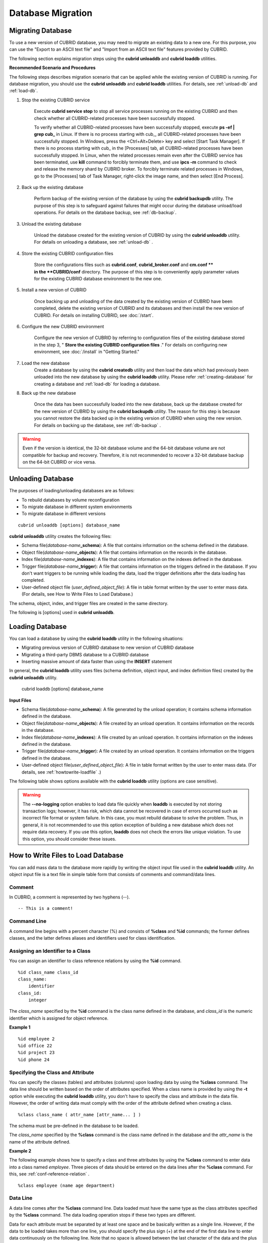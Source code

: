 ******************
Database Migration
******************

Migrating Database
==================

To use a new version of CUBRID database, you may need to migrate an existing data to a new one. For this purpose, you can use the "Export to an ASCII text file" and "Import from an ASCII text file" features provided by CUBRID. 

The following section explains migration steps using the **cubrid unloaddb** and **cubrid loaddb** utilities.

**Recommended Scenario and Procedures**

The following steps describes migration scenario that can be applied while the existing version of CUBRID is running. For database migration, you should use the **cubrid unloaddb** and **cubrid loaddb** utilities. For details, see :ref:`unload-db` and :ref:`load-db`.

#. Stop the existing CUBRID service

    Execute **cubrid service stop** to stop all service processes running on the existing CUBRID and then check whether all CUBRID-related processes have been successfully stopped. 

    To verify whether all CUBRID-related processes have been successfully stopped, execute **ps -ef | grep cub\_** in Linux. If there is no process starting with cub\_, all CUBRID-related processes have been successfully stopped. In Windows, press the <Ctrl+Alt+Delete> key and select [Start Task Manager]. If there is no process starting with cub\_ in the [Processes] tab, all CUBRID-related processes have been successfully stopped. In Linux, when the related processes remain even after the CUBRID service has been terminated, use **kill** command to forcibly terminate them, and use **ipcs -m** command to check and release the memory shard by CUBRID broker. To forcibly terminate related processes in Windows, go to the [Processes] tab of Task Manager, right-click the image name, and then select [End Process].

#. Back up the existing database

    Perform backup of the existing version of the database by using the **cubrid backupdb** utility. The purpose of this step is to safeguard against failures that might occur during the database unload/load operations. For details on the database backup, see :ref:`db-backup`.

#. Unload the existing database

    Unload the database created for the existing version of CUBRID by using the **cubrid unloaddb** utility. For details on unloading a database, see :ref:`unload-db` .

#. Store the existing CUBRID configuration files

    Store the configurations files such as **cubrid.conf**, **cubrid_broker.conf** and **cm.conf ** in the **CUBRID/conf** directory. The purpose of this step is to conveniently apply parameter values for the existing CUBRID database environment to the new one.

#. Install a new version of CUBRID

    Once backing up and unloading of the data created by the existing version of CUBRID have been completed, delete the existing version of CUBRID and its databases and then install the new version of CUBRID. For details on installing CUBRID, see :doc:`/start`.

#. Configure the new CUBRID environment

    Configure the new version of CUBRID by referring to configuration files of the existing database stored in the step 3, " **Store the existing CUBRID configuration files** ." For details on configuring new environment, see :doc:`/install` in "Getting Started."

#. Load the new database
    Create a database by using the **cubrid createdb** utility and then load the data which had previously been unloaded into the new database by using the **cubrid loaddb** utility. Please refer :ref:`creating-database` for creating a database and :ref:`load-db` for loading a database.
    
#. Back up the new database

    Once the data has been successfully loaded into the new database, back up the database created for the new version of CUBRID by using the **cubrid backupdb** utility. The reason for this step is because you cannot restore the data backed up in the existing version of CUBRID when using the new version. For details on backing up the database, see :ref:`db-backup` .

.. warning:: 

    Even if the version is identical, the 32-bit database volume and the 64-bit database volume are not compatible for backup and recovery. Therefore, it is not recommended to recover a 32-bit database backup on the 64-bit CUBRID or vice versa.

.. _unload-db:
    
Unloading Database
==================

The purposes of loading/unloading databases are as follows:

*   To rebuild databases by volume reconfiguration
*   To migrate database in different system environments
*   To migrate database in different versions

::

    cubrid unloaddb [options] database_name

**cubrid unloaddb** utility creates the following files:

*   Schema file(*database-name*\ **_schema**): A file that contains information on the schema defined in the database.
*   Object file(*database-name*\ **_objects**): A file that contains information on the records in the database.
*   Index file(*database-name*\ **_indexes**): A file that contains information on the indexes defined in the database.
*   Trigger file(*database-name*\ **_trigger**): A file that contains information on the triggers defined in the database. If you don't want triggers to be running while loading the data, load the trigger definitions after the data loading has completed.

*   User-defined object file (*user_defined_object_file*): A file in table format written by the user to enter mass data. (For details, see How to Write Files to Load Database.)


The schema, object, index, and trigger files are created in the same directory.

The following is [options] used in **cubrid unloaddb**.

.. program:: unloaddb

.. option:: -i, --input-class-file FILE

    This option specifies the name of the file which stored the names of classes to unload. ::

        cubrid unloaddb -i table_list.txt demodb

    The following example shows an input file (table_list.txt). ::

        table_1
        table_2
        ..
        table_n

    This option can be used together with the **--input-class-only** option that creates the schema file related to only those tables included in the input file. ::

        cubrid unloaddb --input-class-only -i table_list.txt demodb

    This option can be used together with the **--include-reference** option that creates the object reference as well.    ::

        cubrid unloaddb --include-reference -i table_list.txt demodb

.. option:: --include-reference

    This option is used together with the **-i** option, and also creates the object reference.

.. option:: --input-class-only

    This option is used together with the **-i** option, and creates only the file of the schemas which are specified by the file of the **-i** option.

.. option:: --lo-count=COUNT

    This option specifies the number of large object (LO) data files to be created in a single. The default value is 0.

.. option:: --estimated-size=NUMBER

    This option allows you to assign hash memory to store records of the database to be unloaded. If the **--estimated-size** option is not specified, the number of records of the database is determined based on recent statistics information. This option can be used if the recent statistics information has not been updated or if a large amount of hash memory needs to be assigned. Therefore, if the number given as the argument for the option is too small, the unload performance deteriorates due to hash conflicts. ::

        cubrid unloaddb --estimated-size=1000 demodb

.. option:: --cached-pages=NUMBER

    The **--cached-pages** option specifies the number of pages of tables to be cached in the memory. Each page is 4,096 bytes. The administrator can configure the number of pages taking into account the memory size and speed. If this option is not specified, the default value is 100 pages. ::

        cubrid unloaddb --cached-pages 500 demodb

.. option:: -O, --output-path=PATH

    This option specifies the directory in which to create schema and object files. If this is not specified, files are created in the current directory. ::

        cubrid unloaddb -O ./CUBRID/Databases/demodb demodb

    If the specified directory does not exist, the following error message will be displayed. ::

        unloaddb: No such file or directory.

.. option:: -s, --schema-only

    This option specifies that only the schema file will be created from amongst all the output files which can be created by the unload operation.    ::
    
        cubrid unloaddb -s demodb

.. option:: -d, --data-only

    This option specifies that only the data file will be created from amongst all of the output files which can be created by the unload operation. ::

        cubrid unloaddb -d demodb

.. option:: --output-prefix=PREFIX

    This option specifies the prefix for the names of schema and object files created by the unload operation. Once the example is executed, the schema file name becomes *abcd_schema* and the object file name becomes *abcd_objects*. If the **--output-prefix** option is not specified, the name of the database to be unloaded is used as the prefix. ::

        cubrid unloaddb --output-prefix abcd demodb

.. option:: --hash-file
    
    This option specifies the name of the hash file.

.. option:: -v, --verbose

    This option displays detailed information on the database tables and records being unloaded while the unload operation is under way. ::

        cubrid unloaddb -v demodb

.. option:: --use-delimiter

    This option writes the double quot(") on the beginning and end of an identifier. The default is not to write the double quot(").
    
.. option:: -S, --SA-mode

    The **-S** option performs the unload operation by accessing the database in standalone mode. ::
    
        cubrid unloaddb -S demodb

.. option:: -C, --CS-mode

    The **-C** option performs the unload operation by accessing the database in client/server mode. ::

        cubrid unloaddb -C demodb

.. option:: --datafile-per-class

    This option specifies that the output file generated through unload operation creates a data file per each table. The file name is generated as *<Database Name>_<Table Name>*\_ **objects** for each table. However, all column values in object types are unloaded as NULL and %id class_name class_id part is not written in the unloaded file (see :ref:`howtowrite-loadfile`). ::

        cubrid unloaddb --datafile-per-class demodb

.. _load-db:
        
Loading Database
================

You can load a database by using the **cubrid loaddb** utility in the following situations:

*   Migrating previous version of CUBRID database to new version of CUBRID database
*   Migrating a third-party DBMS database to a CUBRID database
*   Inserting massive amount of data faster than using the **INSERT** statement

In general, the **cubrid loaddb** utility uses files (schema definition, object input, and index definition files) created by the **cubrid unloaddb** utility.

    cubrid loaddb [options] database_name

**Input Files**

*   Schema file(*database-name*\ **_schema**): A file generated by the unload operation; it contains schema information defined in the database.
*   Object file(*database-name*\ **_objects**): A file created by an unload operation. It contains information on the records in the database.
*   Index file(*database-name*\ **_indexes**): A file created by an unload operation. It contains information on the indexes defined in the database.
*   Trigger file(*database-name*\ **_trigger**): A file created by an unload operation. It contains information on the triggers defined in the database.
*   User-defined object file(*user_defined_object_file*): A file in table format written by the user to enter mass data. (For details, see :ref:`howtowrite-loadfile` .)

The following table shows options available with the **cubrid loaddb** utility (options are case sensitive).

.. program:: loaddb

.. option:: -u, --user=ID

    This option specifies the user account of a database where records are loaded. If the option is not specified, the default value is **PUBLIC**. ::

        cubrid loaddb -u admin -d demodb_objects newdb

.. option:: -p, --password=PASS

    This option specifies the password of a database user who will load records. If the option is not specified, you will be prompted to enter the password. ::

        cubrid loaddb -p admin -d demodb_objects newdb

        
.. option:: --data-file-check-only

    This option checks only the syntax of the data contained in demodb_objects, and does not load the data to the database. ::

        cubrid loaddb --data-file-check-only -d demodb_objects newdb

.. option:: -l, --load-only

    This option loads data directly without checking the syntax of the data to be loaded. If the **-l** option is used, loading speed increases because data is loaded without checking the syntax included in demodb_objects, but an error might occur. ::

        cubrid loaddb -l -d demodb_objects newdb

.. option:: --estimated-size=NUMBER

    This option can be used to improve loading performance when the number of records to be unloaded exceeds the default value of 5,000. You can improve the load performance by assigning large hash memory for record storage with this option. ::

        cubrid loaddb --estimated-size 8000 -d demodb_objects newdb

.. option:: -v, --verbose

    This option shows how to display detailed information on the tables and records of the database being loaded while the database loading operation is performed. You can check the detailed information such as the progress, the class being loaded and the number of records to be entered. ::

        cubrid loaddb -v -d demodb_objects newdb

.. option:: -c, --periodic-commit=COUNT

    This option commits periodically every time COUNT records are entered into the database. If this option is not specified, all records included in demodb_objects are loaded to the database before the transaction is committed. If this option is used together with the **-s** or **-i** option, commit is performed periodically every time 100 DDL statements are loaded. 
    
    The recommended commit interval varies depending on the data to be loaded. It is recommended that the parameter of the **-c** option be configured to 50 for schema loading, 1,000 for record loading, and 1 for index loading. ::

        cubrid loaddb -c 100 -d demodb_objects newdb

.. option:: --no-oid

    The following is a command that loads records into newdb ignoring the OIDs in demodb_objects. ::
    
        cubrid loaddb --no-oid -d demodb_objects newdb

.. option:: --no-statistics

    The following is a command that does not update the statistics information of newdb after loading demodb_objects. It is useful especially when small data is loaded to a relatively big database; you can improve the load performance by using this command. ::

        cubrid loaddb --no-statistics -d demodb_objects newdb
        
.. option:: -s, --schema-file=FILE[:LINE]

    This option loads the schema information defined in the schema file, from the LINE-th. On the following example, demodb_schema is a file created by the unload operation and contains the schema information of the unloaded database. You can load the actual records after loading the schema information first by using the **-s** option. ::

        cubrid loaddb -u dba -s demodb_schema newdb

        Start schema loading.
        Total       86 statements executed.
        Schema loading from demodb_schema finished.
        Statistics for Catalog classes have been updated.

    The following loads the triggers defined in *demodb* into the newly created newdb database. demodb_trigger is a file created by the unload operation and contains the trigger information of the unloaded database. It is recommended to load the schema information after loading the records. ::

        cubrid loaddb -u dba -s demodb_trigger newdb

.. option:: -i, --index-file=FILE[:LINE]

    The following loads the index information defined in the index file, from the LINE-th. On the following example, demo_indexes is a file created by the unload operation and contains the index information of the unloaded database. You can create indexes with the **-i** option, after loading records with the **-d** option. ::

        cubrid loaddb -c 100 -d demodb_objects newdb
        cubrid loaddb -u dba -i demodb_indexes newdb

.. option:: -d, --data-file=FILE

    This option loads the record information into newdb by specifying the data file or the user-defined object file. demodb_objects is either an object file created by the unload operation or a user-defined object file written by the user for mass data loading. ::

        cubrid loaddb -u dba -d demodb_objects newdb

.. option:: -t, --table=TABLE

    This option specifies the table name if a table name header is omitted in the data file to be loaded. ::

        cubrid loaded -u dba -d demodb_objects -t tbl_name newdb

.. option:: --error-control-file

    This option specifies the file that describes how to handle specific errors occurring during database loading. ::

        cubrid loaddb --error-control-file=error_test -d demodb_objects newdb

    For the server error code name, see the **$CUBRID/include/dbi.h** file.

    For error messages by error code (error number), see the number under $set 5 MSGCAT_SET_ERROR in the **$CUBRID/msg/**\ *<character set name>*\ **/cubrid.msg** file. ::

        vi $CUBRID/msg/en_US/cubrid.msg
         
        $set 5 MSGCAT_SET_ERROR
        1 Missing message for error code %1$d.
        2 Internal system failure: no more specific information is available.
        3 Out of virtual memory: unable to allocate %1$ld memory bytes.
        4 Has been interrupted.
        ...
        670 Operation would have caused one or more unique constraint violations.
        ...

    The format of a file that details specific errors is as follows:
    
    *   -<error code>: Configures to ignore the error that corresponds to the <error code> (**loaddb** is continuously executed even when an error occurs while it is being executed).

    *   +<error code>: Configures not to ignore the error that corresponds to the <error code> (**loaddb** is stopped when an error occurs while it is being executed).

    *   +DEFAULT: Configures not to ignore errors from 24 to 33.

    If the file that details errors is not specified by using the **--error-control-file** option, the **loaddb** utility is configured to ignore errors from 24 to 33 by default. As a warning error, it indicates that there is no enough space in the database volume. If there is no space in the assigned database volume, a generic volume is automatically created.

    The following example shows a file that details errors.

    *  The warning errors from 24 to 33 indicating DB volume space is insufficient are not ignored by configuring +DEFAULT.
    *  The error code 2 is not ignored because +2 has been specified later, even when -2 has been specified first.
    *  -670 has been specified to ignore the error code 670, which is a unique violation error.
    *  #-115 has been processed as a comment since # is added. ::

        vi error_file
         
        +DEFAULT
        -2
        -670
        #-115 --> comment
        +2

.. option:: --ignore-class-file

    You can specify a file that lists classes to be ignored during loading records. All records of classes except ones specified in the file will be loaded. ::

        cubrid loaddb --ignore-class-file=skip_class_list -d demodb_objects newdb

.. warning::

    The **--no-logging** option enables to load data file quickly when **loaddb** is executed by not storing transaction logs; however, it has risk, which data cannot be recovered in case of errors occurred such as incorrect file format or system failure. In this case, you must rebuild database to solve the problem. Thus, in general, it is not recommended to use this option exception of building a new database which does not require data recovery. If you use this option, **loaddb** does not check the errors like unique violation. To use this option, you should consider these issues.

.. _howtowrite-loadfile:

How to Write Files to Load Database
===================================

You can add mass data to the database more rapidly by writing the object input file used in the **cubrid loaddb** utility. An object input file is a text file in simple table form that consists of comments and command/data lines.

Comment
-------

In CUBRID, a comment is represented by two hyphens (--). ::

    -- This is a comment!

Command Line
------------

A command line begins with a percent character (%) and consists of **%class** and **%id** commands; the former defines classes, and the latter defines aliases and identifiers used for class identification.

.. _assign-id-to-class:

Assigning an Identifier to a Class
----------------------------------

You can assign an identifier to class reference relations by using the **%id** command. ::

    %id class_name class_id
    class_name:
        identifier
    class_id:
        integer

The *class_name* specified by the **%id** command is the class name defined in the database, and *class_id* is the numeric identifier which is assigned for object reference.

**Example 1** ::

    %id employee 2
    %id office 22
    %id project 23
    %id phone 24

Specifying the Class and Attribute
----------------------------------

You can specify the classes (tables) and attributes (columns) upon loading data by using the **%class** command. The data line should be written based on the order of attributes specified. When a class name is provided by using the **-t** option while executing the **cubrid loaddb** utility, you don't have to specify the class and attribute in the data file. However, the order of writing data must comply with the order of the attribute defined when creating a class. ::

    %class class_name ( attr_name [attr_name... ] )

The schema must be pre-defined in the database to be loaded.

The *class_name* specified by the **%class** command is the class name defined in the database and the *attr_name* is the name of the attribute defined.

**Example 2**

The following example shows how to specify a class and three attributes by using the **%class** command to enter data into a class named *employee*. Three pieces of data should be entered on the data lines after the **%class** command. For this, see :ref:`conf-reference-relation` . ::

    %class employee (name age department)

Data Line
---------

A data line comes after the **%class** command line. Data loaded must have the same type as the class attributes specified by the **%class** command. The data loading operation stops if these two types are different.

Data for each attribute must be separated by at least one space and be basically written as a single line. However, if the data to be loaded takes more than one line, you should specify the plus sign (+) at the end of the first data line to enter data continuously on the following line. Note that no space is allowed between the last character of the data and the plus sign.

Loading an Instance
-------------------

As shown below, you can load an instance that has the same type as the specified class attribute. Each piece of data is separated by at least one space.

**Example 1** ::

    %class employee (name)
    'jordan' 
    'james'  
    'garnett'
    'malone'

Assigning an Instance Number
----------------------------

You can assign a number to a given instance at the beginning of the data line. An instance number is a unique positive number in the specified class. Spaces are not allowed between the number and the colon (:). Assigning an instance number is used to configure the reference relation for later.

**Example 2** ::

    %class employee (name)
    1: 'jordan' 
    2: 'james'  
    3: 'garnett' 
    4: 'malone' 

.. _conf-reference-relation:
    
Configuring Reference Relation
------------------------------

You can configure the object reference relation by specifying the reference class after an "at sign (**@**)" and the instance number after the "vertical line (|)." ::

    @class_ref | instance_no
    class_ref:
         class_name
         class_id

Specify a class name or a class id after the **@** sign, and an instance number after a vertical line (|). Spaces are not allowed before and after a vertical line (|).

**Example 3**

The following example shows how to load class instances into the *paycheck* class. The *name* attribute references an instance of the *employee* class. As in the last line, data is loaded as **NULL** if you configure the reference relation by using an instance number not specified earlier. ::

    %class paycheck(name department salary)
    @employee|1   'planning'   8000000   
    @employee|2   'planning'   6000000  
    @employee|3   'sales'   5000000  
    @employee|4   'development'   4000000
    @employee|5   'development'   5000000

**Example 4**

Since the id 21 was assigned to the *employee* class by using the **%id** command in the :ref:`assign-id-to-class` section, Example 3 can be written as follows: ::

    %class paycheck(name department salary)
    @21|1   'planning'   8000000   
    @21|2   'planning'   6000000  
    @21|3   'sales'   5000000  
    @21|4   'development'   4000000
    @21|5   'development'   5000000
